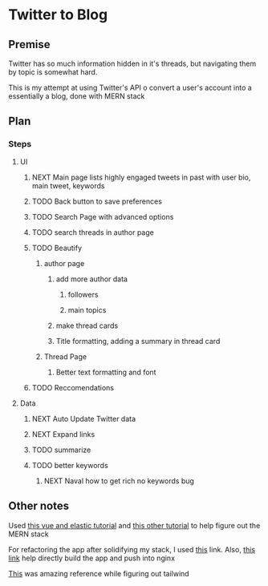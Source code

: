 * Twitter to Blog
:PROPERTIES:
:LOGGING: nil
:END:
** Premise
Twitter has so much information hidden in it's threads, but navigating them by topic is somewhat hard.

This is my attempt at using Twitter's API o convert a user's account into a essentially a blog, done with MERN stack

** Plan
*** Steps
**** UI
***** NEXT Main page lists highly engaged tweets in past with user bio, main tweet, keywords
***** TODO Back button to save preferences
***** TODO Search Page with advanced options
***** TODO search threads in author page
***** TODO Beautify
****** author page
******* add more author data
******** followers
******** main topics
******* make thread cards
******* Title formatting, adding a summary in thread card
****** Thread Page
******* Better text formatting and font
***** TODO Reccomendations
**** Data
***** NEXT Auto Update Twitter data
***** NEXT Expand links
***** TODO summarize
***** TODO better keywords
****** NEXT Naval how to get rich no keywords bug
** Other notes
Used [[https://blog.patricktriest.com/text-search-docker-elasticsearch/][this vue and elastic tutorial]] and [[https://blog.logrocket.com/full-text-search-with-node-js-and-elasticsearch-on-docker/][this other tutorial]] to help figure out the MERN stack

For refactoring the app after solidifying my stack, I used [[https://www.section.io/engineering-education/build-and-dockerize-a-full-stack-react-app-with-nodejs-and-nginx/][this]] link. Also, [[https://tiangolo.medium.com/react-in-docker-with-nginx-built-with-multi-stage-docker-builds-including-testing-8cc49d6ec305][this link]] help directly build the app and push into nginx

[[https://github.com/fireship-io/tailwind-dashboard/blob/main/src/index.css][This]] was amazing reference while figuring out tailwind
